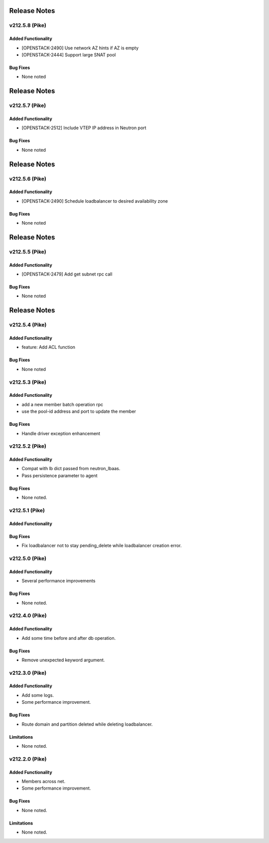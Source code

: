 .. index:: Release Notes

.. _Release Notes:

Release Notes
=============
v212.5.8 (Pike)
--------------

Added Functionality
```````````````````
* [OPENSTACK-2490] Use network AZ hints if AZ is empty
* [OPENSTACK-2444] Support large SNAT pool

Bug Fixes
`````````
* None noted

Release Notes
=============
v212.5.7 (Pike)
--------------

Added Functionality
```````````````````
* [OPENSTACK-2512] Include VTEP IP address in Neutron port

Bug Fixes
`````````
* None noted

Release Notes
=============
v212.5.6 (Pike)
--------------

Added Functionality
```````````````````
* [OPENSTACK-2490] Schedule loadbalancer to desired availability zone

Bug Fixes
`````````
* None noted

Release Notes
=============
v212.5.5 (Pike)
--------------

Added Functionality
```````````````````
* [OPENSTACK-2479] Add get subnet rpc call

Bug Fixes
`````````
* None noted

Release Notes
=============
v212.5.4 (Pike)
--------------

Added Functionality
```````````````````
* feature: Add ACL function

Bug Fixes
`````````
* None noted

v212.5.3 (Pike)
--------------

Added Functionality
```````````````````
* add a new member batch operation rpc
* use the pool-id address and port to update the member

Bug Fixes
`````````
* Handle driver exception enhancement

v212.5.2 (Pike)
--------------

Added Functionality
```````````````````
* Compat with lb dict passed from neutron_lbaas.
* Pass persistence parameter to agent

Bug Fixes
`````````
* None noted.

v212.5.1 (Pike)
--------------

Added Functionality
```````````````````

Bug Fixes
`````````
* Fix loadbalancer not to stay pending_delete while loadbalancer creation error.


v212.5.0 (Pike)
--------------

Added Functionality
```````````````````
* Several performance improvements

Bug Fixes
`````````
* None noted.

v212.4.0 (Pike)
--------------

Added Functionality
```````````````````
* Add some time before and after db operation.

Bug Fixes
`````````
* Remove unexpected keyword argument.

v212.3.0 (Pike)
--------------

Added Functionality
```````````````````
* Add some logs.
* Some performance improvement.

Bug Fixes
`````````
* Route domain and partition deleted while deleting loadbalancer.


Limitations
```````````
* None noted.

v212.2.0 (Pike)
--------------

Added Functionality
```````````````````
* Members across net.
* Some performance improvement.


Bug Fixes
`````````
* None noted.


Limitations
```````````
* None noted.
